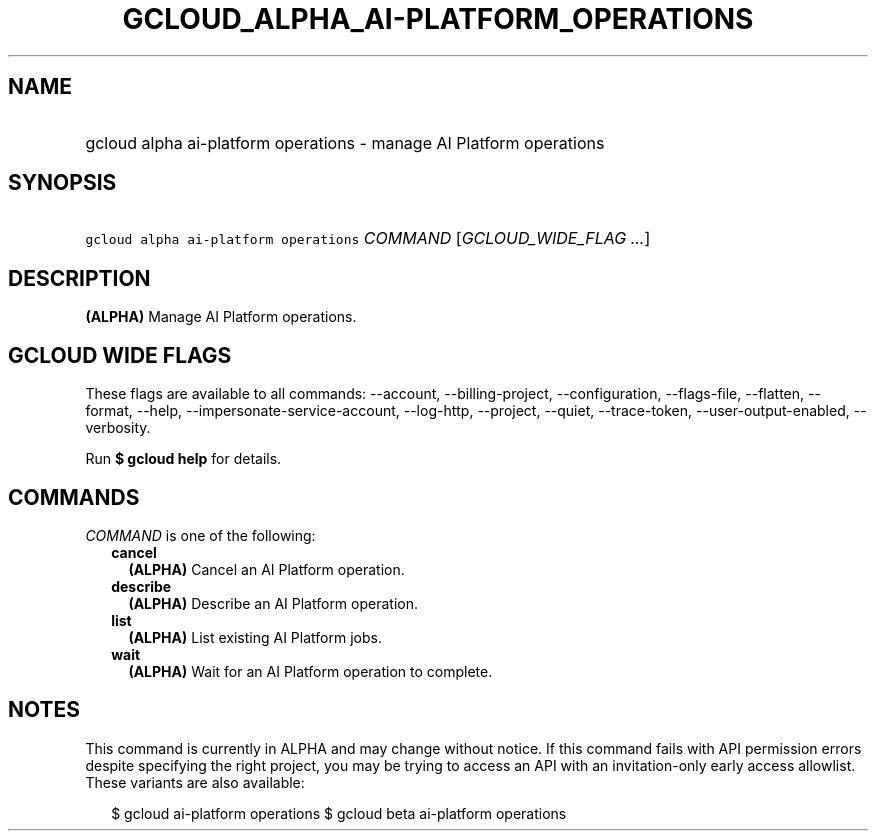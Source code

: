 
.TH "GCLOUD_ALPHA_AI\-PLATFORM_OPERATIONS" 1



.SH "NAME"
.HP
gcloud alpha ai\-platform operations \- manage AI Platform operations



.SH "SYNOPSIS"
.HP
\f5gcloud alpha ai\-platform operations\fR \fICOMMAND\fR [\fIGCLOUD_WIDE_FLAG\ ...\fR]



.SH "DESCRIPTION"

\fB(ALPHA)\fR Manage AI Platform operations.



.SH "GCLOUD WIDE FLAGS"

These flags are available to all commands: \-\-account, \-\-billing\-project,
\-\-configuration, \-\-flags\-file, \-\-flatten, \-\-format, \-\-help,
\-\-impersonate\-service\-account, \-\-log\-http, \-\-project, \-\-quiet,
\-\-trace\-token, \-\-user\-output\-enabled, \-\-verbosity.

Run \fB$ gcloud help\fR for details.



.SH "COMMANDS"

\f5\fICOMMAND\fR\fR is one of the following:

.RS 2m
.TP 2m
\fBcancel\fR
\fB(ALPHA)\fR Cancel an AI Platform operation.

.TP 2m
\fBdescribe\fR
\fB(ALPHA)\fR Describe an AI Platform operation.

.TP 2m
\fBlist\fR
\fB(ALPHA)\fR List existing AI Platform jobs.

.TP 2m
\fBwait\fR
\fB(ALPHA)\fR Wait for an AI Platform operation to complete.


.RE
.sp

.SH "NOTES"

This command is currently in ALPHA and may change without notice. If this
command fails with API permission errors despite specifying the right project,
you may be trying to access an API with an invitation\-only early access
allowlist. These variants are also available:

.RS 2m
$ gcloud ai\-platform operations
$ gcloud beta ai\-platform operations
.RE

